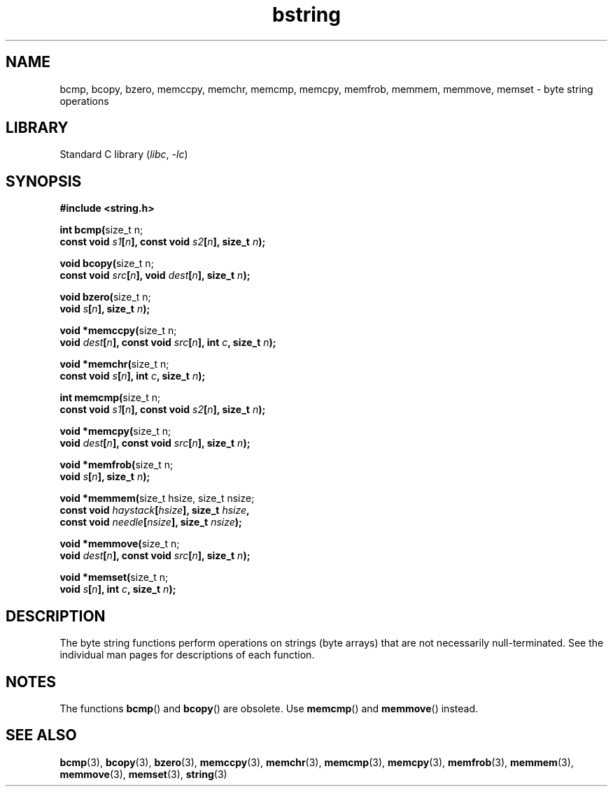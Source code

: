 .\" Copyright, the authors of the Linux man-pages project
.\"
.\" SPDX-License-Identifier: Linux-man-pages-copyleft
.\"
.TH bstring 3 (date) "Linux man-pages (unreleased)"
.SH NAME
bcmp, bcopy, bzero, memccpy, memchr, memcmp, memcpy, memfrob, memmem,
memmove, memset \- byte string operations
.SH LIBRARY
Standard C library
.RI ( libc ,\~ \-lc )
.SH SYNOPSIS
.nf
.B #include <string.h>
.P
.BR "int bcmp(" "size_t n;"
.BI "         const void " s1 [ n "], const void " s2 [ n "], size_t " n );
.P
.BR "void bcopy(" "size_t n;"
.BI "         const void " src [ n "], void " dest [ n "], size_t " n );
.P
.BR "void bzero(" "size_t n;"
.BI "         void " s [ n "], size_t " n );
.P
.BR "void *memccpy(" "size_t n;"
.BI "         void " dest [ n "], const void " src [ n "], int " c ", size_t " n );
.P
.BR "void *memchr(" "size_t n;"
.BI "         const void " s [ n "], int " c ", size_t " n );
.P
.BR "int memcmp(" "size_t n;"
.BI "         const void " s1 [ n "], const void " s2 [ n "], size_t " n );
.P
.BR "void *memcpy(" "size_t n;"
.BI "         void " dest [ n "], const void " src [ n "], size_t " n );
.P
.BR "void *memfrob(" "size_t n;"
.BI "         void " s [ n "], size_t " n );
.P
.BR "void *memmem(" "size_t hsize, size_t nsize;"
.BI "             const void " haystack [ hsize "], size_t " hsize ,
.BI "             const void " needle [ nsize "], size_t " nsize );
.P
.BR "void *memmove(" "size_t n;"
.BI "         void " dest [ n "], const void " src [ n "], size_t " n );
.P
.BR "void *memset(" "size_t n;"
.BI "         void " s [ n "], int " c ", size_t " n );
.fi
.SH DESCRIPTION
The byte string functions perform operations on strings (byte arrays)
that are not necessarily null-terminated.
See the individual man pages
for descriptions of each function.
.SH NOTES
The functions
.BR bcmp ()
and
.BR bcopy ()
are obsolete.
Use
.BR memcmp ()
and
.BR memmove ()
instead.
.\" The old functions are not even available on some non-GNU/Linux systems.
.SH SEE ALSO
.BR bcmp (3),
.BR bcopy (3),
.BR bzero (3),
.BR memccpy (3),
.BR memchr (3),
.BR memcmp (3),
.BR memcpy (3),
.BR memfrob (3),
.BR memmem (3),
.BR memmove (3),
.BR memset (3),
.BR string (3)
